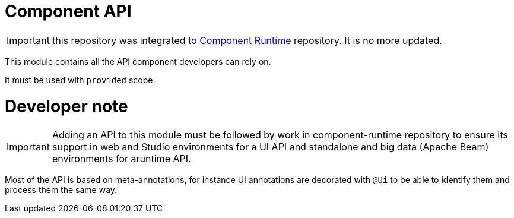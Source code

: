 = Component API
:gh-name: Talend/component-api
:gh-branch: master

ifdef::env-github[]
image:https://travis-ci.org/{gh-name}.svg?branch={gh-branch}["Build Status", link="https://travis-ci.org/{gh-name}"]
endif::env-github[]

IMPORTANT: this repository was integrated to link:https://github.com/Talend/component-runtime[Component Runtime] repository. It is no more updated.

This module contains all the API component developers can rely on.

It must be used with `provided` scope.

= Developer note

IMPORTANT: Adding an API to this module must be followed by work in component-runtime
repository to ensure its support in web and Studio environments for a UI API and
standalone and big data (Apache Beam) environments for aruntime API.


Most of the API is based on meta-annotations, for instance UI annotations
are decorated with `@Ui` to be able to identify them and process them the same way.
